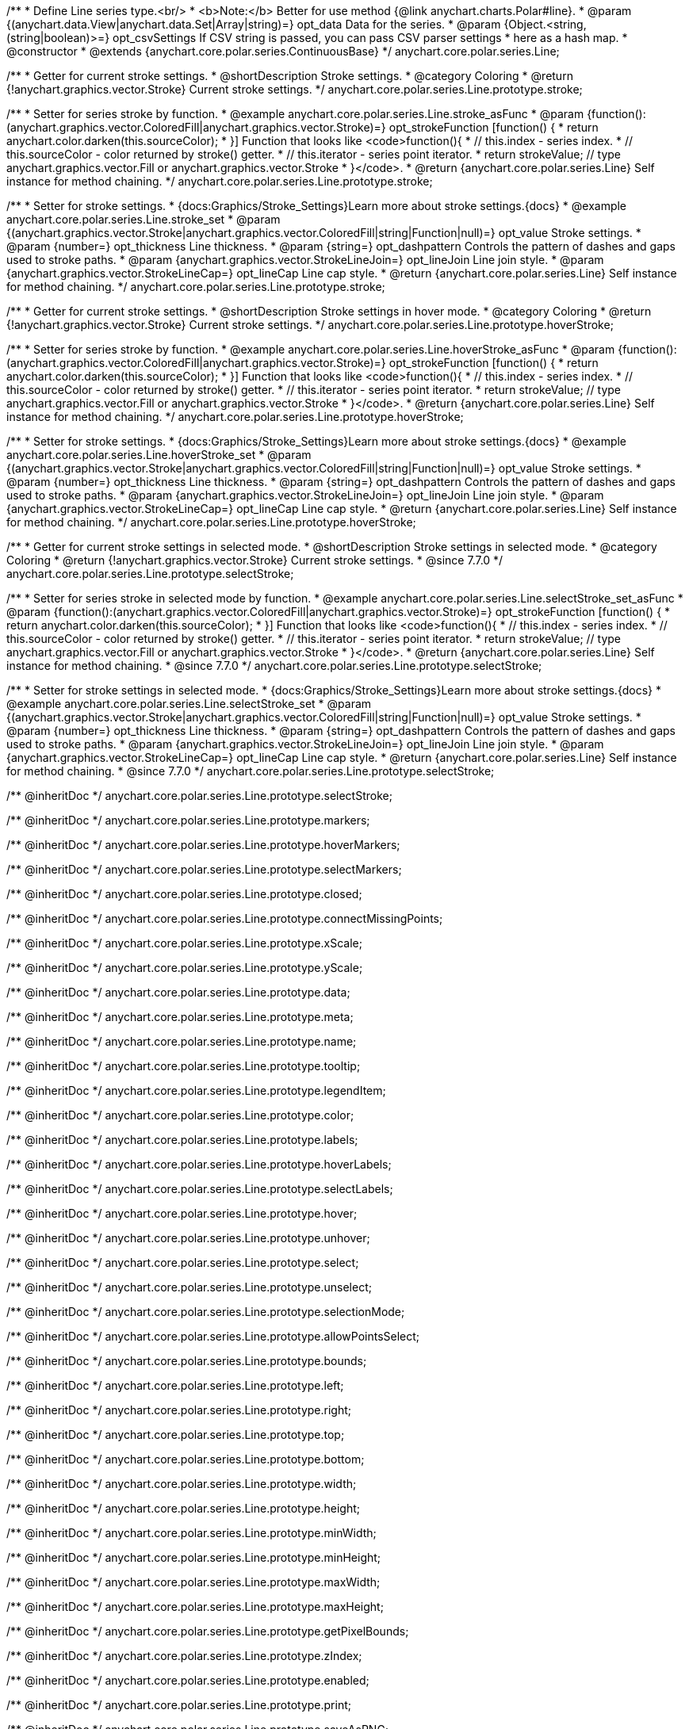 /**
 * Define Line series type.<br/>
 * <b>Note:</b> Better for use method {@link anychart.charts.Polar#line}.
 * @param {(anychart.data.View|anychart.data.Set|Array|string)=} opt_data Data for the series.
 * @param {Object.<string, (string|boolean)>=} opt_csvSettings If CSV string is passed, you can pass CSV parser settings
 *    here as a hash map.
 * @constructor
 * @extends {anychart.core.polar.series.ContinuousBase}
 */
anychart.core.polar.series.Line;


//----------------------------------------------------------------------------------------------------------------------
//
//  anychart.core.polar.series.Line.prototype.stroke
//
//----------------------------------------------------------------------------------------------------------------------

/**
 * Getter for current stroke settings.
 * @shortDescription Stroke settings.
 * @category Coloring
 * @return {!anychart.graphics.vector.Stroke} Current stroke settings.
 */
anychart.core.polar.series.Line.prototype.stroke;

/**
 * Setter for series stroke by function.
 * @example anychart.core.polar.series.Line.stroke_asFunc
 * @param {function():(anychart.graphics.vector.ColoredFill|anychart.graphics.vector.Stroke)=} opt_strokeFunction [function() {
 *  return anychart.color.darken(this.sourceColor);
 * }] Function that looks like <code>function(){
 *    // this.index - series index.
 *    // this.sourceColor - color returned by stroke() getter.
 *    // this.iterator - series point iterator.
 *    return strokeValue; // type anychart.graphics.vector.Fill or anychart.graphics.vector.Stroke
 * }</code>.
 * @return {anychart.core.polar.series.Line} Self instance for method chaining.
 */
anychart.core.polar.series.Line.prototype.stroke;

/**
 * Setter for stroke settings.
 * {docs:Graphics/Stroke_Settings}Learn more about stroke settings.{docs}
 * @example anychart.core.polar.series.Line.stroke_set
 * @param {(anychart.graphics.vector.Stroke|anychart.graphics.vector.ColoredFill|string|Function|null)=} opt_value Stroke settings.
 * @param {number=} opt_thickness Line thickness.
 * @param {string=} opt_dashpattern Controls the pattern of dashes and gaps used to stroke paths.
 * @param {anychart.graphics.vector.StrokeLineJoin=} opt_lineJoin Line join style.
 * @param {anychart.graphics.vector.StrokeLineCap=} opt_lineCap Line cap style.
 * @return {anychart.core.polar.series.Line} Self instance for method chaining.
 */
anychart.core.polar.series.Line.prototype.stroke;


//----------------------------------------------------------------------------------------------------------------------
//
//  anychart.core.polar.series.Line.prototype.hoverStroke
//
//----------------------------------------------------------------------------------------------------------------------

/**
 * Getter for current stroke settings.
 * @shortDescription Stroke settings in hover mode.
 * @category Coloring
 * @return {!anychart.graphics.vector.Stroke} Current stroke settings.
 */
anychart.core.polar.series.Line.prototype.hoverStroke;

/**
 * Setter for series stroke by function.
 * @example anychart.core.polar.series.Line.hoverStroke_asFunc
 * @param {function():(anychart.graphics.vector.ColoredFill|anychart.graphics.vector.Stroke)=} opt_strokeFunction [function() {
 *  return anychart.color.darken(this.sourceColor);
 * }] Function that looks like <code>function(){
 *    // this.index - series index.
 *    // this.sourceColor - color returned by stroke() getter.
 *    // this.iterator - series point iterator.
 *    return strokeValue; // type anychart.graphics.vector.Fill or anychart.graphics.vector.Stroke
 * }</code>.
 * @return {anychart.core.polar.series.Line} Self instance for method chaining.
 */
anychart.core.polar.series.Line.prototype.hoverStroke;

/**
 * Setter for stroke settings.
 * {docs:Graphics/Stroke_Settings}Learn more about stroke settings.{docs}
 * @example anychart.core.polar.series.Line.hoverStroke_set
 * @param {(anychart.graphics.vector.Stroke|anychart.graphics.vector.ColoredFill|string|Function|null)=} opt_value Stroke settings.
 * @param {number=} opt_thickness Line thickness.
 * @param {string=} opt_dashpattern Controls the pattern of dashes and gaps used to stroke paths.
 * @param {anychart.graphics.vector.StrokeLineJoin=} opt_lineJoin Line join style.
 * @param {anychart.graphics.vector.StrokeLineCap=} opt_lineCap Line cap style.
 * @return {anychart.core.polar.series.Line} Self instance for method chaining.
 */
anychart.core.polar.series.Line.prototype.hoverStroke;


//----------------------------------------------------------------------------------------------------------------------
//
//  anychart.core.polar.series.Line.prototype.selectStroke
//
//----------------------------------------------------------------------------------------------------------------------

/**
 * Getter for current stroke settings in selected mode.
 * @shortDescription Stroke settings in selected mode.
 * @category Coloring
 * @return {!anychart.graphics.vector.Stroke} Current stroke settings.
 * @since 7.7.0
 */
anychart.core.polar.series.Line.prototype.selectStroke;

/**
 * Setter for series stroke in selected mode by function.
 * @example anychart.core.polar.series.Line.selectStroke_set_asFunc
 * @param {function():(anychart.graphics.vector.ColoredFill|anychart.graphics.vector.Stroke)=} opt_strokeFunction [function() {
 *  return anychart.color.darken(this.sourceColor);
 * }] Function that looks like <code>function(){
 *    // this.index - series index.
 *    // this.sourceColor - color returned by stroke() getter.
 *    // this.iterator - series point iterator.
 *    return strokeValue; // type anychart.graphics.vector.Fill or anychart.graphics.vector.Stroke
 * }</code>.
 * @return {anychart.core.polar.series.Line} Self instance for method chaining.
 * @since 7.7.0
 */
anychart.core.polar.series.Line.prototype.selectStroke;

/**
 * Setter for stroke settings in selected mode.
 * {docs:Graphics/Stroke_Settings}Learn more about stroke settings.{docs}
 * @example anychart.core.polar.series.Line.selectStroke_set
 * @param {(anychart.graphics.vector.Stroke|anychart.graphics.vector.ColoredFill|string|Function|null)=} opt_value Stroke settings.
 * @param {number=} opt_thickness Line thickness.
 * @param {string=} opt_dashpattern Controls the pattern of dashes and gaps used to stroke paths.
 * @param {anychart.graphics.vector.StrokeLineJoin=} opt_lineJoin Line join style.
 * @param {anychart.graphics.vector.StrokeLineCap=} opt_lineCap Line cap style.
 * @return {anychart.core.polar.series.Line} Self instance for method chaining.
 * @since 7.7.0
 */
anychart.core.polar.series.Line.prototype.selectStroke;

/** @inheritDoc */
anychart.core.polar.series.Line.prototype.selectStroke;

/** @inheritDoc */
anychart.core.polar.series.Line.prototype.markers;

/** @inheritDoc */
anychart.core.polar.series.Line.prototype.hoverMarkers;

/** @inheritDoc */
anychart.core.polar.series.Line.prototype.selectMarkers;

/** @inheritDoc */
anychart.core.polar.series.Line.prototype.closed;

/** @inheritDoc */
anychart.core.polar.series.Line.prototype.connectMissingPoints;

/** @inheritDoc */
anychart.core.polar.series.Line.prototype.xScale;

/** @inheritDoc */
anychart.core.polar.series.Line.prototype.yScale;

/** @inheritDoc */
anychart.core.polar.series.Line.prototype.data;

/** @inheritDoc */
anychart.core.polar.series.Line.prototype.meta;

/** @inheritDoc */
anychart.core.polar.series.Line.prototype.name;

/** @inheritDoc */
anychart.core.polar.series.Line.prototype.tooltip;

/** @inheritDoc */
anychart.core.polar.series.Line.prototype.legendItem;

/** @inheritDoc */
anychart.core.polar.series.Line.prototype.color;

/** @inheritDoc */
anychart.core.polar.series.Line.prototype.labels;

/** @inheritDoc */
anychart.core.polar.series.Line.prototype.hoverLabels;

/** @inheritDoc */
anychart.core.polar.series.Line.prototype.selectLabels;

/** @inheritDoc */
anychart.core.polar.series.Line.prototype.hover;

/** @inheritDoc */
anychart.core.polar.series.Line.prototype.unhover;

/** @inheritDoc */
anychart.core.polar.series.Line.prototype.select;

/** @inheritDoc */
anychart.core.polar.series.Line.prototype.unselect;

/** @inheritDoc */
anychart.core.polar.series.Line.prototype.selectionMode;

/** @inheritDoc */
anychart.core.polar.series.Line.prototype.allowPointsSelect;

/** @inheritDoc */
anychart.core.polar.series.Line.prototype.bounds;

/** @inheritDoc */
anychart.core.polar.series.Line.prototype.left;

/** @inheritDoc */
anychart.core.polar.series.Line.prototype.right;

/** @inheritDoc */
anychart.core.polar.series.Line.prototype.top;

/** @inheritDoc */
anychart.core.polar.series.Line.prototype.bottom;

/** @inheritDoc */
anychart.core.polar.series.Line.prototype.width;

/** @inheritDoc */
anychart.core.polar.series.Line.prototype.height;

/** @inheritDoc */
anychart.core.polar.series.Line.prototype.minWidth;

/** @inheritDoc */
anychart.core.polar.series.Line.prototype.minHeight;

/** @inheritDoc */
anychart.core.polar.series.Line.prototype.maxWidth;

/** @inheritDoc */
anychart.core.polar.series.Line.prototype.maxHeight;

/** @inheritDoc */
anychart.core.polar.series.Line.prototype.getPixelBounds;

/** @inheritDoc */
anychart.core.polar.series.Line.prototype.zIndex;

/** @inheritDoc */
anychart.core.polar.series.Line.prototype.enabled;

/** @inheritDoc */
anychart.core.polar.series.Line.prototype.print;

/** @inheritDoc */
anychart.core.polar.series.Line.prototype.saveAsPNG;

/** @inheritDoc */
anychart.core.polar.series.Line.prototype.saveAsJPG;

/** @inheritDoc */
anychart.core.polar.series.Line.prototype.saveAsPDF;

/** @inheritDoc */
anychart.core.polar.series.Line.prototype.saveAsSVG;

/** @inheritDoc */
anychart.core.polar.series.Line.prototype.toSVG;

/** @inheritDoc */
anychart.core.polar.series.Line.prototype.listen;

/** @inheritDoc */
anychart.core.polar.series.Line.prototype.listenOnce;

/** @inheritDoc */
anychart.core.polar.series.Line.prototype.unlisten;

/** @inheritDoc */
anychart.core.polar.series.Line.prototype.unlistenByKey;

/** @inheritDoc */
anychart.core.polar.series.Line.prototype.removeAllListeners;

/** @inheritDoc */
anychart.core.polar.series.Line.prototype.id;

/** @inheritDoc */
anychart.core.polar.series.Line.prototype.transformXY;

/** @inheritDoc */
anychart.core.polar.series.Line.prototype.getPoint;




